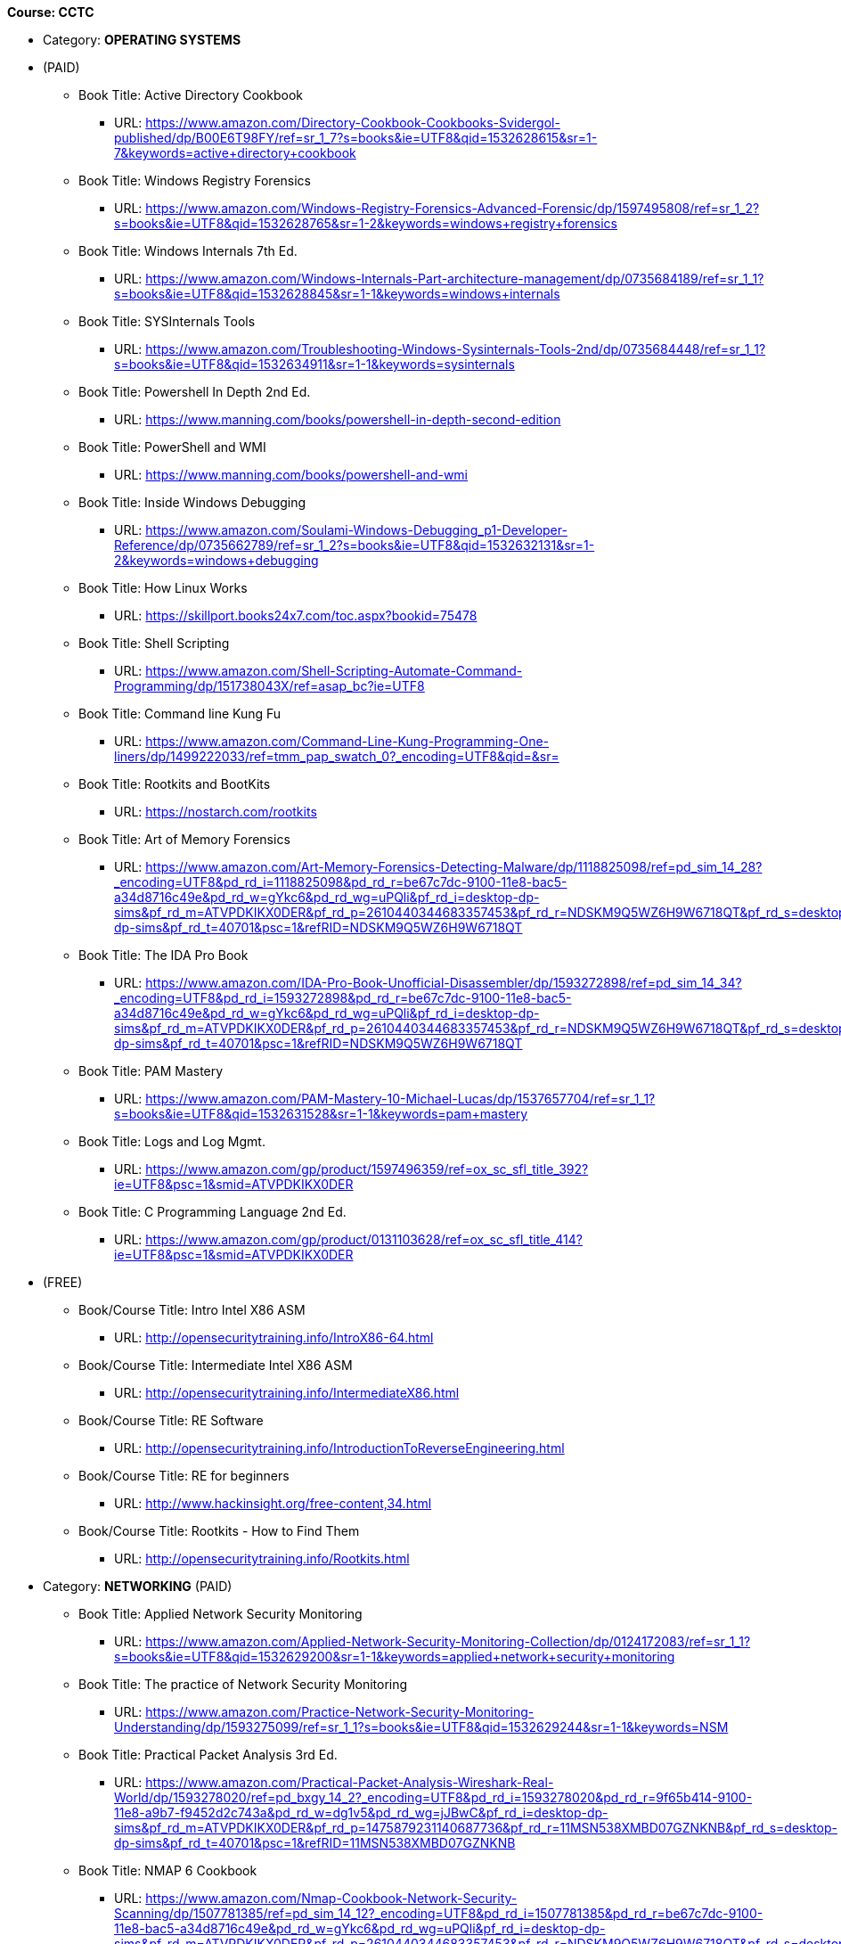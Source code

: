 *Course: CCTC*

* Category:  *OPERATING SYSTEMS*
* (PAID)
** Book Title: Active Directory Cookbook
*** URL: https://www.amazon.com/Directory-Cookbook-Cookbooks-Svidergol-published/dp/B00E6T98FY/ref=sr_1_7?s=books&ie=UTF8&qid=1532628615&sr=1-7&keywords=active+directory+cookbook
** Book Title: Windows Registry Forensics
*** URL: https://www.amazon.com/Windows-Registry-Forensics-Advanced-Forensic/dp/1597495808/ref=sr_1_2?s=books&ie=UTF8&qid=1532628765&sr=1-2&keywords=windows+registry+forensics
** Book Title: Windows Internals 7th Ed.
*** URL: https://www.amazon.com/Windows-Internals-Part-architecture-management/dp/0735684189/ref=sr_1_1?s=books&ie=UTF8&qid=1532628845&sr=1-1&keywords=windows+internals
** Book Title: SYSInternals Tools
*** URL: https://www.amazon.com/Troubleshooting-Windows-Sysinternals-Tools-2nd/dp/0735684448/ref=sr_1_1?s=books&ie=UTF8&qid=1532634911&sr=1-1&keywords=sysinternals
** Book Title: Powershell In Depth 2nd Ed.
*** URL: https://www.manning.com/books/powershell-in-depth-second-edition
** Book Title: PowerShell and WMI
*** URL: https://www.manning.com/books/powershell-and-wmi
** Book Title: Inside Windows Debugging
*** URL: https://www.amazon.com/Soulami-Windows-Debugging_p1-Developer-Reference/dp/0735662789/ref=sr_1_2?s=books&ie=UTF8&qid=1532632131&sr=1-2&keywords=windows+debugging
** Book Title: How Linux Works
*** URL: https://skillport.books24x7.com/toc.aspx?bookid=75478
** Book Title: Shell Scripting
*** URL: https://www.amazon.com/Shell-Scripting-Automate-Command-Programming/dp/151738043X/ref=asap_bc?ie=UTF8
** Book Title: Command line Kung Fu
*** URL: https://www.amazon.com/Command-Line-Kung-Programming-One-liners/dp/1499222033/ref=tmm_pap_swatch_0?_encoding=UTF8&qid=&sr=
** Book Title: Rootkits and BootKits
*** URL: https://nostarch.com/rootkits
** Book Title: Art of Memory Forensics
*** URL: https://www.amazon.com/Art-Memory-Forensics-Detecting-Malware/dp/1118825098/ref=pd_sim_14_28?_encoding=UTF8&pd_rd_i=1118825098&pd_rd_r=be67c7dc-9100-11e8-bac5-a34d8716c49e&pd_rd_w=gYkc6&pd_rd_wg=uPQli&pf_rd_i=desktop-dp-sims&pf_rd_m=ATVPDKIKX0DER&pf_rd_p=2610440344683357453&pf_rd_r=NDSKM9Q5WZ6H9W6718QT&pf_rd_s=desktop-dp-sims&pf_rd_t=40701&psc=1&refRID=NDSKM9Q5WZ6H9W6718QT
** Book Title: The IDA Pro Book
*** URL: https://www.amazon.com/IDA-Pro-Book-Unofficial-Disassembler/dp/1593272898/ref=pd_sim_14_34?_encoding=UTF8&pd_rd_i=1593272898&pd_rd_r=be67c7dc-9100-11e8-bac5-a34d8716c49e&pd_rd_w=gYkc6&pd_rd_wg=uPQli&pf_rd_i=desktop-dp-sims&pf_rd_m=ATVPDKIKX0DER&pf_rd_p=2610440344683357453&pf_rd_r=NDSKM9Q5WZ6H9W6718QT&pf_rd_s=desktop-dp-sims&pf_rd_t=40701&psc=1&refRID=NDSKM9Q5WZ6H9W6718QT
** Book Title: PAM Mastery
*** URL: https://www.amazon.com/PAM-Mastery-10-Michael-Lucas/dp/1537657704/ref=sr_1_1?s=books&ie=UTF8&qid=1532631528&sr=1-1&keywords=pam+mastery
** Book Title: Logs and Log Mgmt.
*** URL: https://www.amazon.com/gp/product/1597496359/ref=ox_sc_sfl_title_392?ie=UTF8&psc=1&smid=ATVPDKIKX0DER
** Book Title: C Programming Language 2nd Ed.
*** URL: https://www.amazon.com/gp/product/0131103628/ref=ox_sc_sfl_title_414?ie=UTF8&psc=1&smid=ATVPDKIKX0DER

* (FREE)
** Book/Course Title: Intro Intel X86 ASM
*** URL: http://opensecuritytraining.info/IntroX86-64.html
** Book/Course Title: Intermediate Intel X86 ASM
*** URL: http://opensecuritytraining.info/IntermediateX86.html
** Book/Course Title: RE Software
*** URL: http://opensecuritytraining.info/IntroductionToReverseEngineering.html
** Book/Course Title: RE for beginners
*** URL: http://www.hackinsight.org/free-content,34.html
** Book/Course Title: Rootkits - How to Find Them
*** URL: http://opensecuritytraining.info/Rootkits.html


* Category: *NETWORKING*
(PAID)
** Book Title: Applied Network Security Monitoring
*** URL: https://www.amazon.com/Applied-Network-Security-Monitoring-Collection/dp/0124172083/ref=sr_1_1?s=books&ie=UTF8&qid=1532629200&sr=1-1&keywords=applied+network+security+monitoring
** Book Title: The practice of Network Security Monitoring
*** URL: https://www.amazon.com/Practice-Network-Security-Monitoring-Understanding/dp/1593275099/ref=sr_1_1?s=books&ie=UTF8&qid=1532629244&sr=1-1&keywords=NSM
** Book Title: Practical Packet Analysis 3rd Ed.
*** URL: https://www.amazon.com/Practical-Packet-Analysis-Wireshark-Real-World/dp/1593278020/ref=pd_bxgy_14_2?_encoding=UTF8&pd_rd_i=1593278020&pd_rd_r=9f65b414-9100-11e8-a9b7-f9452d2c743a&pd_rd_w=dg1v5&pd_rd_wg=jJBwC&pf_rd_i=desktop-dp-sims&pf_rd_m=ATVPDKIKX0DER&pf_rd_p=1475879231140687736&pf_rd_r=11MSN538XMBD07GZNKNB&pf_rd_s=desktop-dp-sims&pf_rd_t=40701&psc=1&refRID=11MSN538XMBD07GZNKNB
** Book Title: NMAP 6 Cookbook
*** URL: https://www.amazon.com/Nmap-Cookbook-Network-Security-Scanning/dp/1507781385/ref=pd_sim_14_12?_encoding=UTF8&pd_rd_i=1507781385&pd_rd_r=be67c7dc-9100-11e8-bac5-a34d8716c49e&pd_rd_w=gYkc6&pd_rd_wg=uPQli&pf_rd_i=desktop-dp-sims&pf_rd_m=ATVPDKIKX0DER&pf_rd_p=2610440344683357453&pf_rd_r=NDSKM9Q5WZ6H9W6718QT&pf_rd_s=desktop-dp-sims&pf_rd_t=40701&psc=1&refRID=NDSKM9Q5WZ6H9W6718QT
** Book Title: Linux Firewalls
*** URL: https://nostarch.com/firewalls.htm
** Book Title: Tshark Traffic Analysis
*** URL: https://www.amazon.com/Instant-Traffic-Analysis-Tshark-How/dp/178216538X/ref=sr_1_1?ie=UTF8&qid=1532630928&sr=8-1&keywords=tshark
** Book Title: SSH Mastery
*** URL: https://www.amazon.com/SSH-Mastery-OpenSSH-PuTTY-Tunnels/dp/1642350028/ref=sr_1_1?s=books&ie=UTF8&qid=1532631514&sr=1-1&keywords=ssh+mastery
** Book Title: Networking for SysAdmins
*** URL: https://www.amazon.com/Networking-Systems-Administrators-Mastery-5/dp/0692376941/ref=pd_sim_14_8?_encoding=UTF8&pd_rd_i=0692376941&pd_rd_r=f06b2dda-9105-11e8-9259-4bb674a35291&pd_rd_w=NZ8iy&pd_rd_wg=tiTjf&pf_rd_i=desktop-dp-sims&pf_rd_m=ATVPDKIKX0DER&pf_rd_p=2610440344683357453&pf_rd_r=MQX8AST1NJPFXWJVJCT8&pf_rd_s=desktop-dp-sims&pf_rd_t=40701&psc=1&refRID=MQX8AST1NJPFXWJVJCT8#customerReviews
** Book Title: DNSSEC Mastery
*** URL: https://www.amazon.com/DNSSEC-Mastery-Securing-Domain-System/dp/1484924479/ref=pd_sim_14_16?_encoding=UTF8&pd_rd_i=1484924479&pd_rd_r=f06b2dda-9105-11e8-9259-4bb674a35291&pd_rd_w=NZ8iy&pd_rd_wg=tiTjf&pf_rd_i=desktop-dp-sims&pf_rd_m=ATVPDKIKX0DER&pf_rd_p=2610440344683357453&pf_rd_r=MQX8AST1NJPFXWJVJCT8&pf_rd_s=desktop-dp-sims&pf_rd_t=40701&psc=1&refRID=MQX8AST1NJPFXWJVJCT8
** Book Title: NetFlow Analysis
*** URL: https://www.amazon.com/gp/product/1593272030/ref=ox_sc_sfl_title_389?ie=UTF8&psc=1&smid=ATVPDKIKX0DER
** Book Title: Network Forensics
*** URL: https://www.amazon.com/gp/product/0132564718/ref=ox_sc_sfl_title_451?ie=UTF8&psc=1&smid=ATVPDKIKX0DER

* (FREE)
** Book Title: Pcap Analysis & Network Hunting
*** URL: http://opensecuritytraining.info/Pcap.html
** Book Title: Intro Network Forensics
*** URL: http://opensecuritytraining.info/NetworkForensics.html


* Category: *SECURITY*  (in addition to the above refs)
(PAID)
** Book Title: Atacking Network Protocols
*** URL: https://www.amazon.com/Attacking-Network-Protocols-Analysis-Exploitation/dp/1593277504/ref=pd_sim_14_8?_encoding=UTF8&pd_rd_i=1593277504&pd_rd_r=be67c7dc-9100-11e8-bac5-a34d8716c49e&pd_rd_w=gYkc6&pd_rd_wg=uPQli&pf_rd_i=desktop-dp-sims&pf_rd_m=ATVPDKIKX0DER&pf_rd_p=2610440344683357453&pf_rd_r=NDSKM9Q5WZ6H9W6718QT&pf_rd_s=desktop-dp-sims&pf_rd_t=40701&psc=1&refRID=NDSKM9Q5WZ6H9W6718QT
** Book Title: Hacking The Art of Exploitation
*** URL: https://www.amazon.com/Hacking-Art-Exploitation-Jon-Erickson/dp/1593271441/ref=pd_sim_14_56?_encoding=UTF8&pd_rd_i=1593271441&pd_rd_r=be67c7dc-9100-11e8-bac5-a34d8716c49e&pd_rd_w=gYkc6&pd_rd_wg=uPQli&pf_rd_i=desktop-dp-sims&pf_rd_m=ATVPDKIKX0DER&pf_rd_p=2610440344683357453&pf_rd_r=NDSKM9Q5WZ6H9W6718QT&pf_rd_s=desktop-dp-sims&pf_rd_t=40701&psc=1&refRID=NDSKM9Q5WZ6H9W6718QT
** Book Title: Burp Suite Starter
*** URL: https://www.amazon.com/gp/product/1849695180/ref=ox_sc_sfl_title_457?ie=UTF8&psc=1&smid=ATVPDKIKX0DER
** Book Title: WebApp Hackers Handbook
*** URL: https://www.amazon.com/Web-Application-Hackers-Handbook-Exploiting/dp/1118026470

* (FREE)
** Book/Course Title: Stack Based Overflows - part 1
*** URL: https://www.corelan.be/index.php/2009/07/19/exploit-writing-tutorial-part-1-stack-based-overflows/
** Book/Course Title: Stack Based Overflows - part 2: Jumping to shellcode
*** URL: https://www.corelan.be/index.php/2009/07/23/writing-buffer-overflow-exploits-a-quick-and-basic-tutorial-part-2/
** Book/Course Title: Kioptrix Levels 1,1.1,1.2
*** URL: www.vulnhub.com
** Book/Course Title: Hack The Box
*** URL: https://www.hackthebox.eu/invite


* *Course: 17C10 Programming*

* Category:  *BASH Programming*
** Book Title: Shell Scripting
*** URL: https://www.amazon.com/Shell-Scripting-Automate-Command-Programming/dp/151738043X/ref=asap_bc?ie=UTF8
** Book Title: Command line Kung Fu
*** URL: https://www.amazon.com/Command-Line-Kung-Programming-One-liners/dp/1499222033/ref=tmm_pap_swatch_0?_encoding=UTF8&qid=&sr=

* Category:  *POWERSHELL Programming*
** Book Title: Powershell In Depth 2nd Ed.
*** URL: https://www.manning.com/books/powershell-in-depth-second-edition
** Book Title: Windows PowerShell: The Personal Trainer 
*** URL: https://www.amazon.com/Windows-PowerShell-Personal-Trainer-3-0/dp/1500838187/ref=sr_1_1?s=books&ie=UTF8&qid=1532628379&sr=1-1&keywords=personal+trainer+windows+powershell

* Category: *PYTHON Programming*
** Book Title: The Quick Python Book, Third Ed.
*** URL: https://www.manning.com/books/the-quick-python-book-third-edition
** Book Title: Python Programming for beginners
*** URL: https://www.amazon.com/Python-Programming-Beginners-Introduction-Computer/dp/1501000861/ref=tmm_pap_swatch_0?_encoding=UTF8&qid=&sr=